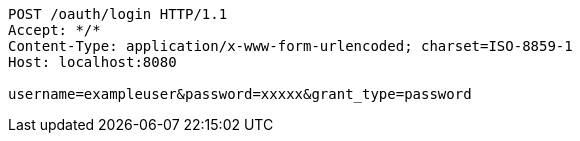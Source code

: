 [source,http,options="nowrap"]
----
POST /oauth/login HTTP/1.1
Accept: */*
Content-Type: application/x-www-form-urlencoded; charset=ISO-8859-1
Host: localhost:8080

username=exampleuser&password=xxxxx&grant_type=password
----